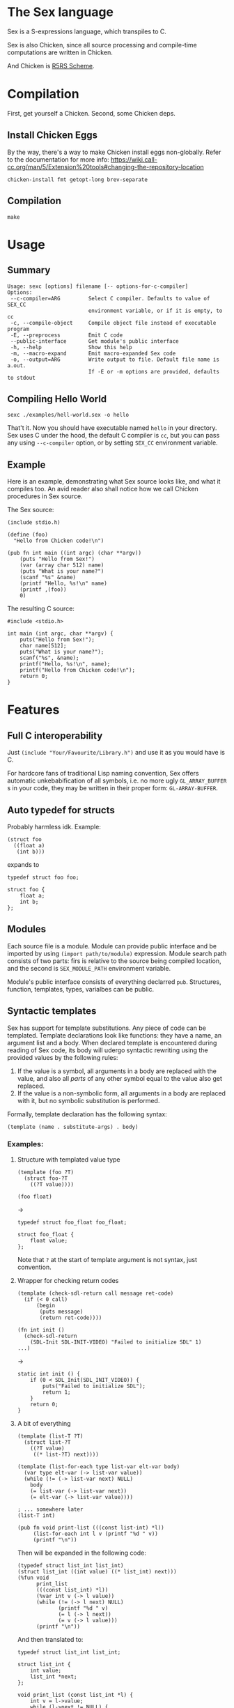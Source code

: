 * The Sex language
Sex is a S-expressions language, which transpiles to C.

Sex is also Chicken, since all source processing and compile-time
computations are written in Chicken.

And Chicken is [[https://call-cc.org][R5RS Scheme]].

* Compilation
First, get yourself a Chicken. Second, some Chicken deps.

** Install Chicken Eggs
By the way, there's a way to make Chicken install eggs non-globally. Refer to
the documentation for more info:
https://wiki.call-cc.org/man/5/Extension%20tools#changing-the-repository-location

~chicken-install fmt getopt-long brev-separate~

** Compilation
~make~

* Usage
** Summary
#+begin_src
Usage: sexc [options] filename [-- options-for-c-compiler]
Options:
 --c-compiler=ARG         Select C compiler. Defaults to value of SEX_CC
                          environment variable, or if it is empty, to cc
 -c, --compile-object     Compile object file instead of executable program
 -E, --preprocess         Emit C code
 --public-interface       Get module's public interface
 -h, --help               Show this help
 -m, --macro-expand       Emit macro-expanded Sex code
 -o, --output=ARG         Write output to file. Default file name is a.out.
                          If -E or -m options are provided, defaults to stdout
#+end_src
** Compiling Hello World
#+begin_src
sexc ./examples/hell-world.sex -o hello
#+end_src

That't it. Now you should have executable named ~hello~ in your
directory. Sex uses C under the hood, the default C compiler is ~cc~,
but you can pass any using ~--c-compiler~ option, or by setting
~SEX_CC~ environment variable.

** Example
Here is an example, demonstrating what Sex source looks like, and what
it compiles too. An avid reader also shall notice how we call Chicken
procedures in Sex source.

The Sex source:
#+begin_src
(include stdio.h)

(define (foo)
  "Hello from Chicken code!\n")

(pub fn int main ((int argc) (char **argv))
    (puts "Hello from Sex!")
    (var (array char 512) name)
    (puts "What is your name?")
    (scanf "%s" &name)
    (printf "Hello, %s!\n" name)
    (printf ,(foo))
    0)
#+end_src

The resulting C source:
#+begin_src
#include <stdio.h>

int main (int argc, char **argv) {
    puts("Hello from Sex!");
    char name[512];
    puts("What is your name?");
    scanf("%s", &name);
    printf("Hello, %s!\n", name);
    printf("Hello from Chicken code!\n");
    return 0;
}
#+end_src

* Features
** Full C interoperability
Just ~(include "Your/Favourite/Library.h")~ and use it as you would
have is C.

For hardcore fans of traditional Lisp naming convention,
Sex offers automatic unkebabification of all symbols, i.e. no more
ugly ~GL_ARRAY_BUFFER~ s in your code, they may be written in their
proper form: ~GL-ARRAY-BUFFER~.

** Auto typedef for structs
Probably harmless idk. Example:
#+begin_src
(struct foo
  ((float a)
   (int b)))
#+end_src
expands to
#+begin_src
typedef struct foo foo;

struct foo {
    float a;
    int b;
};
#+end_src

** Modules
Each source file is a module. Module can provide public interface and
be imported by using ~(import path/to/module)~ expression. Module
search path consists of two parts: firs is relative to the source
being compiled location, and the second is ~SEX_MODULE_PATH~
environment variable.

Module's public interface consists of everything declarred
~pub~. Structures, function, templates, types, varialbes can be
public.

** Syntactic templates
Sex has support for template substitutions. Any piece of code can be
templated. Template declarations look like functions: they have a
name, an argument list and a body. When declared template is
encountered during reading of Sex code, its body will udergo syntactic
rewriting using the provided values by the following rules:
1. If the value is a symbol, all arguments in a body are replaced with
   the value, and also all /parts/ of any other symbol equal to the
   value also get replaced.
2. If the value is a non-symbolic form, all arguments in a body are
   replaced with it, but no symbolic substitution is performed.

Formally, template declaration has the following syntax:
#+begin_src
(template (name . substitute-args) . body)
#+end_src

*** Examples:
**** Structure with templated value type
#+begin_src
(template (foo ?T)
  (struct foo-?T
    ((?T value))))

(foo float)
#+end_src
->
#+begin_src
typedef struct foo_float foo_float;

struct foo_float {
    float value;
};
#+end_src

Note that ~?~ at the start of template argument is not syntax, just
convention.

**** Wrapper for checking return codes
#+begin_src
(template (check-sdl-return call message ret-code)
  (if (< 0 call)
      (begin
       (puts message)
       (return ret-code))))

(fn int init ()
  (check-sdl-return
    (SDL-Init SDL-INIT-VIDEO) "Failed to initialize SDL" 1)
...)
#+end_src
->
#+begin_src
static int init () {
    if (0 < SDL_Init(SDL_INIT_VIDEO)) {
        puts("Failed to initialize SDL");
        return 1;
    }
    return 0;
}
#+end_src

**** A bit of everything
#+begin_src
(template (list-T ?T)
  (struct list-?T
    ((?T value)
     ((* list-?T) next))))

(template (list-for-each type list-var elt-var body)
  (var type elt-var (-> list-var value))
  (while (!= (-> list-var next) NULL)
    body
    (= list-var (-> list-var next))
    (= elt-var (-> list-var value))))

; ... somewhere later
(list-T int)

(pub fn void print-list (((const list-int) *l))
     (list-for-each int l v (printf "%d " v))
     (printf "\n"))
#+end_src
Then will be expanded in the following code:
#+begin_src
(typedef struct list_int list_int)
(struct list_int ((int value) ((* list_int) next)))
(%fun void
      print_list
      (((const list_int) *l))
      (%var int v (-> l value))
      (while (!= (-> l next) NULL)
             (printf "%d " v)
             (= l (-> l next))
             (= v (-> l value)))
      (printf "\n"))
#+end_src

And then translated to:
#+begin_src
typedef struct list_int list_int;

struct list_int {
    int value;
    list_int *next;
};

void print_list (const list_int *l) {
    int v = l->value;
    while (l->next != NULL) {
        printf("%d ", v);
        l = l->next;
        v = l->value;
    }
    printf("\n");
}
#+end_src

** Use an established environment for development
As Sex is S-expressions, you always have Emacs with paredit as your
best option.

*** sex-mode.el
To harness the power of sex-mode, add the following lines to your
~$HOME/.config/emacs/init.el~:
#+begin_src
(use-package sex-mode
  :load-path "/path/to/sex"
  :mode ("\\.sex\\'" "\\.seh\\'"))
#+end_src

** COMING SOON?: Polymorphism
